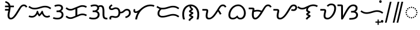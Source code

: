 SplineFontDB: 3.2
FontName: NotoSansTagalog-Regular
FullName: Noto Sans Tagalog Regular
FamilyName: Noto Sans Tagalog
Weight: Book
Copyright: Copyright 2017 Google Inc. All Rights Reserved.
Version: 2.000
ItalicAngle: 0
UnderlinePosition: -125
UnderlineWidth: 50
Ascent: 800
Descent: 200
InvalidEm: 0
sfntRevision: 0x00020000
LayerCount: 2
Layer: 0 1 "+BBcEMAQ0BD0EOAQ5 +BD8EOwQwBD0A" 1
Layer: 1 1 "+BB8ENQRABDUENAQ9BDgEOQAA +BD8EOwQwBD0A" 0
XUID: [1021 59 1751208496 26748]
StyleMap: 0x0040
FSType: 0
OS2Version: 4
OS2_WeightWidthSlopeOnly: 1
OS2_UseTypoMetrics: 0
CreationTime: 1493842294
ModificationTime: 1628434983
PfmFamily: 17
TTFWeight: 400
TTFWidth: 5
LineGap: 0
VLineGap: 0
Panose: 2 11 5 2 4 5 4 2 2 4
OS2TypoAscent: 1069
OS2TypoAOffset: 0
OS2TypoDescent: -293
OS2TypoDOffset: 0
OS2TypoLinegap: 0
OS2WinAscent: 1069
OS2WinAOffset: 0
OS2WinDescent: 293
OS2WinDOffset: 0
HheadAscent: 1069
HheadAOffset: 0
HheadDescent: -293
HheadDOffset: 0
OS2SubXSize: 650
OS2SubYSize: 600
OS2SubXOff: 0
OS2SubYOff: 75
OS2SupXSize: 650
OS2SupYSize: 600
OS2SupXOff: 0
OS2SupYOff: 350
OS2StrikeYSize: 50
OS2StrikeYPos: 322
OS2CapHeight: 714
OS2XHeight: 536
OS2Vendor: 'GOOG'
OS2CodePages: 00000001.00000000
OS2UnicodeRanges: 80000003.00002000.00100000.00000000
Lookup: 260 0 0 "'mark' Mark Positioning lookup 0" { "'mark' Mark Positioning lookup 0 subtable"  } ['mark' ('DFLT' <'dflt' > ) ]
Lookup: 260 0 0 "'mark' Mark Positioning lookup 1" { "'mark' Mark Positioning lookup 1 subtable"  } ['mark' ('DFLT' <'dflt' > ) ]
DEI: 91125
ShortTable: maxp 16
  1
  0
  31
  128
  16
  0
  0
  1
  0
  0
  0
  0
  0
  0
  0
  0
EndShort
LangName: 1033 "" "" "" "2.000;GOOG;NotoSansTagalog-Regular" "" "Version 2.000" "" "Noto is a trademark of Google Inc." "Monotype Imaging Inc." "Monotype Design Team" "Designed by Monotype design team." "http://www.google.com/get/noto/" "http://www.monotype.com/studio" "This Font Software is licensed under the SIL Open Font License, Version 1.1. This Font Software is distributed on an +ACIA-AS IS+ACIA BASIS, WITHOUT WARRANTIES OR CONDITIONS OF ANY KIND, either express or implied. See the SIL Open Font License for the specific language, permissions and limitations governing your use of this Font Software." "http://scripts.sil.org/OFL"
Encoding: UnicodeBmp
UnicodeInterp: none
NameList: AGL For New Fonts
DisplaySize: -48
AntiAlias: 1
FitToEm: 0
WinInfo: 5841 33 14
AnchorClass2: "+BBEENQQ3BEsEPARPBD0EPQQ+BDUA--0" "'mark' Mark Positioning lookup 0 subtable" "+BBEENQQ3BEsEPARPBD0EPQQ+BDUA--1" "'mark' Mark Positioning lookup 1 subtable"
BeginChars: 65537 31

StartChar: .notdef
Encoding: 65536 -1 0
Width: 600
Flags: W
LayerCount: 2
Fore
SplineSet
94 0 m 1,0,-1
 94 714 l 1,1,-1
 505 714 l 1,2,-1
 505 0 l 1,3,-1
 94 0 l 1,0,-1
145 51 m 1,4,-1
 454 51 l 1,5,-1
 454 663 l 1,6,-1
 145 663 l 1,7,-1
 145 51 l 1,4,-1
EndSplineSet
EndChar

StartChar: NULL
Encoding: 0 -1 1
AltUni2: 000000.ffffffff.0
Width: 0
Flags: W
LayerCount: 2
EndChar

StartChar: CR
Encoding: 13 13 2
Width: 260
Flags: W
LayerCount: 2
EndChar

StartChar: space
Encoding: 32 32 3
Width: 260
Flags: W
LayerCount: 2
EndChar

StartChar: uni00A0
Encoding: 160 160 4
Width: 260
Flags: W
LayerCount: 2
EndChar

StartChar: uni1700
Encoding: 5888 5888 5
Width: 1014
GlyphClass: 2
Flags: W
LayerCount: 2
Fore
SplineSet
318 0 m 0,0,1
 266 0 266 0 228 43 c 128,-1,2
 190 86 190 86 190 168 c 0,3,4
 190 223 190 223 201 276 c 128,-1,5
 212 329 212 329 222 375 c 1,6,-1
 84 375 l 1,7,-1
 84 443 l 1,8,-1
 233 443 l 1,9,10
 235 462 235 462 236 481 c 128,-1,11
 237 500 237 500 237 518 c 1,12,-1
 84 518 l 1,13,-1
 84 586 l 1,14,-1
 230 586 l 1,15,16
 218 631 218 631 187.5 663 c 128,-1,17
 157 695 157 695 90 712 c 1,18,-1
 106 779 l 1,19,20
 157 762 157 762 197 740 c 128,-1,21
 237 718 237 718 265 682 c 128,-1,22
 293 646 293 646 306 586 c 1,23,-1
 453 586 l 1,24,-1
 453 518 l 1,25,-1
 313 518 l 1,26,-1
 313 504 l 2,27,28
 313 462 313 462 306 416.5 c 128,-1,29
 299 371 299 371 290 327 c 128,-1,30
 281 283 281 283 274 244 c 128,-1,31
 267 205 267 205 267 176 c 0,32,33
 267 68 267 68 324 68 c 0,34,35
 358 68 358 68 392 93.5 c 128,-1,36
 426 119 426 119 459.5 162 c 128,-1,37
 493 205 493 205 526.5 258.5 c 128,-1,38
 560 312 560 312 594 368 c 2,39,-1
 640 444 l 2,40,41
 684 516 684 516 718 557.5 c 128,-1,42
 752 599 752 599 786.5 616.5 c 128,-1,43
 821 634 821 634 864 634 c 0,44,45
 916 634 916 634 953.5 607 c 128,-1,46
 991 580 991 580 1010 533 c 1,47,-1
 947 506 l 1,48,49
 934 540 934 540 912 553 c 128,-1,50
 890 566 890 566 862 566 c 0,51,52
 828 566 828 566 798.5 542 c 128,-1,53
 769 518 769 518 734 461 c 2,54,-1
 663 343 l 2,55,56
 630 289 630 289 594 229.5 c 128,-1,57
 558 170 558 170 516 117.5 c 128,-1,58
 474 65 474 65 425 32.5 c 128,-1,59
 376 0 376 0 318 0 c 0,0,1
EndSplineSet
EndChar

StartChar: uni1701
Encoding: 5889 5889 6
Width: 1011
GlyphClass: 2
Flags: W
LayerCount: 2
Fore
SplineSet
283 425 m 0,0,1
 210 425 210 425 151.5 448.5 c 128,-1,2
 93 472 93 472 32 517 c 1,3,-1
 70 573 l 1,4,5
 110 545 110 545 143 527 c 128,-1,6
 176 509 176 509 209.5 501 c 128,-1,7
 243 493 243 493 285 493 c 0,8,9
 347 493 347 493 406.5 508 c 128,-1,10
 466 523 466 523 510 537 c 0,11,12
 555 551 555 551 610 565 c 128,-1,13
 665 579 665 579 725 579 c 0,14,15
 799 579 799 579 858 555.5 c 128,-1,16
 917 532 917 532 978 487 c 1,17,-1
 936 433 l 1,18,19
 902 459 902 459 869 476 c 128,-1,20
 836 493 836 493 799 502 c 128,-1,21
 762 511 762 511 712 511 c 0,22,23
 666 511 666 511 618 497.5 c 128,-1,24
 570 484 570 484 531 472 c 0,25,26
 482 456 482 456 415.5 440.5 c 128,-1,27
 349 425 349 425 283 425 c 0,0,1
180 78 m 0,28,29
 91 78 91 78 35 114 c 1,30,-1
 71 172 l 1,31,32
 111 146 111 146 180 146 c 0,33,34
 248 146 248 146 302 200 c 128,-1,35
 356 254 356 254 382 362 c 1,36,-1
 428 362 l 1,37,38
 439 314 439 314 454.5 280.5 c 128,-1,39
 470 247 470 247 488 224 c 1,40,41
 505 236 505 236 523.5 261 c 128,-1,42
 542 286 542 286 557.5 314 c 128,-1,43
 573 342 573 342 581 362 c 1,44,-1
 627 362 l 1,45,46
 638 303 638 303 660.5 254 c 128,-1,47
 683 205 683 205 719 175.5 c 128,-1,48
 755 146 755 146 804 146 c 0,49,50
 837 146 837 146 856.5 154 c 128,-1,51
 876 162 876 162 901 175 c 1,52,-1
 933 115 l 1,53,54
 902 99 902 99 874.5 88.5 c 128,-1,55
 847 78 847 78 805 78 c 0,56,57
 748 78 748 78 707.5 101 c 128,-1,58
 667 124 667 124 639 161.5 c 128,-1,59
 611 199 611 199 591 240 c 1,60,61
 572 216 572 216 543.5 183.5 c 128,-1,62
 515 151 515 151 475 126 c 1,63,64
 457 147 457 147 437 176 c 128,-1,65
 417 205 417 205 406 229 c 1,66,67
 385 191 385 191 353 156 c 128,-1,68
 321 121 321 121 278 99.5 c 128,-1,69
 235 78 235 78 180 78 c 0,28,29
EndSplineSet
EndChar

StartChar: uni1702
Encoding: 5890 5890 7
Width: 535
GlyphClass: 2
Flags: W
LayerCount: 2
Fore
SplineSet
243 0 m 0,0,1
 179 0 179 0 133.5 9 c 128,-1,2
 88 18 88 18 48 33 c 1,3,-1
 73 98 l 1,4,5
 110 82 110 82 157.5 75 c 128,-1,6
 205 68 205 68 242 68 c 0,7,8
 301 68 301 68 338 88 c 128,-1,9
 375 108 375 108 393 139 c 128,-1,10
 411 170 411 170 411 202 c 0,11,12
 411 254 411 254 375.5 282.5 c 128,-1,13
 340 311 340 311 267 311 c 2,14,-1
 198 311 l 1,15,-1
 198 379 l 1,16,-1
 244 379 l 2,17,18
 297 379 297 379 329.5 395.5 c 128,-1,19
 362 412 362 412 376.5 436.5 c 128,-1,20
 391 461 391 461 391 485 c 0,21,22
 391 518 391 518 365 542 c 128,-1,23
 339 566 339 566 278 566 c 0,24,25
 238 566 238 566 200 556.5 c 128,-1,26
 162 547 162 547 136 534 c 1,27,-1
 108 597 l 1,28,29
 153 618 153 618 192 626 c 128,-1,30
 231 634 231 634 282 634 c 0,31,32
 371 634 371 634 419.5 595 c 128,-1,33
 468 556 468 556 468 489 c 0,34,35
 468 444 468 444 446.5 410 c 128,-1,36
 425 376 425 376 380 356 c 1,37,38
 426 343 426 343 456.5 302.5 c 128,-1,39
 487 262 487 262 487 203 c 0,40,41
 487 139 487 139 455.5 93.5 c 128,-1,42
 424 48 424 48 369 24 c 128,-1,43
 314 0 314 0 243 0 c 0,0,1
EndSplineSet
EndChar

StartChar: uni1703
Encoding: 5891 5891 8
Width: 984
GlyphClass: 2
Flags: W
AnchorPoint: "+BBEENQQ3BEsEPARPBD0EPQQ+BDUA--1" 539 0 basechar 0
AnchorPoint: "+BBEENQQ3BEsEPARPBD0EPQQ+BDUA--0" 488 693 basechar 0
LayerCount: 2
Fore
SplineSet
253 21 m 0,0,1
 188 21 188 21 142.5 44 c 128,-1,2
 97 67 97 67 51 106 c 1,3,-1
 95 159 l 1,4,5
 129 127 129 127 166 108 c 128,-1,6
 203 89 203 89 255 89 c 0,7,8
 280 89 280 89 305 95 c 128,-1,9
 330 101 330 101 347 108 c 2,10,-1
 459 155 l 1,11,-1
 459 437 l 1,12,-1
 374 402 l 2,13,14
 351 392 351 392 318.5 384.5 c 128,-1,15
 286 377 286 377 253 377 c 0,16,17
 188 377 188 377 142.5 400 c 128,-1,18
 97 423 97 423 51 462 c 1,19,-1
 95 515 l 1,20,21
 129 483 129 483 166 464 c 128,-1,22
 203 445 203 445 255 445 c 0,23,24
 280 445 280 445 305 451 c 128,-1,25
 330 457 330 457 347 464 c 2,26,-1
 610 574 l 2,27,28
 633 584 633 584 671.5 594.5 c 128,-1,29
 710 605 710 605 743 605 c 0,30,31
 799 605 799 605 843 592.5 c 128,-1,32
 887 580 887 580 933 555 c 1,33,-1
 902 494 l 1,34,35
 862 515 862 515 826.5 526 c 128,-1,36
 791 537 791 537 747 537 c 0,37,38
 722 537 722 537 688 528.5 c 128,-1,39
 654 520 654 520 637 512 c 2,40,-1
 536 469 l 1,41,-1
 536 187 l 1,42,-1
 610 218 l 2,43,44
 633 228 633 228 671.5 238.5 c 128,-1,45
 710 249 710 249 743 249 c 0,46,47
 799 249 799 249 843 236.5 c 128,-1,48
 887 224 887 224 933 199 c 1,49,-1
 902 138 l 1,50,51
 862 159 862 159 826.5 170 c 128,-1,52
 791 181 791 181 747 181 c 0,53,54
 722 181 722 181 688 172.5 c 128,-1,55
 654 164 654 164 637 156 c 2,56,-1
 374 46 l 2,57,58
 351 36 351 36 318.5 28.5 c 128,-1,59
 286 21 286 21 253 21 c 0,0,1
EndSplineSet
EndChar

StartChar: uni1704
Encoding: 5892 5892 9
Width: 837
GlyphClass: 2
Flags: W
AnchorPoint: "+BBEENQQ3BEsEPARPBD0EPQQ+BDUA--1" 545 0 basechar 0
AnchorPoint: "+BBEENQQ3BEsEPARPBD0EPQQ+BDUA--0" 400 693 basechar 0
LayerCount: 2
Fore
SplineSet
243 0 m 0,0,1
 179 0 179 0 133.5 9 c 128,-1,2
 88 18 88 18 48 33 c 1,3,-1
 73 98 l 1,4,5
 110 82 110 82 157.5 75 c 128,-1,6
 205 68 205 68 242 68 c 0,7,8
 301 68 301 68 338 88 c 128,-1,9
 375 108 375 108 393 139 c 128,-1,10
 411 170 411 170 411 202 c 0,11,12
 411 254 411 254 375.5 282.5 c 128,-1,13
 340 311 340 311 267 311 c 2,14,-1
 198 311 l 1,15,-1
 198 379 l 1,16,-1
 244 379 l 2,17,18
 297 379 297 379 329.5 395.5 c 128,-1,19
 362 412 362 412 376.5 436.5 c 128,-1,20
 391 461 391 461 391 485 c 0,21,22
 391 518 391 518 365 542 c 128,-1,23
 339 566 339 566 278 566 c 0,24,25
 238 566 238 566 200 556.5 c 128,-1,26
 162 547 162 547 136 534 c 1,27,-1
 108 597 l 1,28,29
 153 618 153 618 192 626 c 128,-1,30
 231 634 231 634 282 634 c 0,31,32
 388 634 388 634 436 578 c 1,33,34
 462 594 462 594 487.5 599.5 c 128,-1,35
 513 605 513 605 536 605 c 0,36,37
 619 605 619 605 653 542 c 128,-1,38
 687 479 687 479 687 351 c 2,39,-1
 687 207 l 2,40,41
 687 159 687 159 694.5 128 c 128,-1,42
 702 97 702 97 728.5 82.5 c 128,-1,43
 755 68 755 68 811 68 c 1,44,-1
 811 0 l 1,45,-1
 801 0 l 2,46,47
 719 0 719 0 678 26 c 128,-1,48
 637 52 637 52 623.5 99 c 128,-1,49
 610 146 610 146 610 207 c 2,50,-1
 610 351 l 2,51,52
 610 423 610 423 601 463.5 c 128,-1,53
 592 504 592 504 573.5 520.5 c 128,-1,54
 555 537 555 537 527 537 c 0,55,56
 513 537 513 537 496 532.5 c 128,-1,57
 479 528 479 528 465 520 c 1,58,59
 468 505 468 505 468 489 c 0,60,61
 468 444 468 444 446.5 410 c 128,-1,62
 425 376 425 376 380 356 c 1,63,64
 426 343 426 343 456.5 302.5 c 128,-1,65
 487 262 487 262 487 203 c 0,66,67
 487 139 487 139 455.5 93.5 c 128,-1,68
 424 48 424 48 369 24 c 128,-1,69
 314 0 314 0 243 0 c 0,0,1
EndSplineSet
EndChar

StartChar: uni1705
Encoding: 5893 5893 10
Width: 1011
GlyphClass: 2
Flags: W
AnchorPoint: "+BBEENQQ3BEsEPARPBD0EPQQ+BDUA--1" 564 0 basechar 0
AnchorPoint: "+BBEENQQ3BEsEPARPBD0EPQQ+BDUA--0" 488 693 basechar 0
LayerCount: 2
Fore
SplineSet
79 0 m 1,0,1
 69 26 69 26 69 56 c 0,2,3
 69 78 69 78 79.5 100.5 c 128,-1,4
 90 123 90 123 113.5 138 c 128,-1,5
 137 153 137 153 176 153 c 0,6,7
 208 153 208 153 232 147.5 c 128,-1,8
 256 142 256 142 278.5 137 c 128,-1,9
 301 132 301 132 327 132 c 0,10,11
 389 132 389 132 418 173.5 c 128,-1,12
 447 215 447 215 447 288 c 0,13,14
 447 365 447 365 421 404 c 128,-1,15
 395 443 395 443 338 443 c 0,16,17
 307 443 307 443 286.5 436 c 128,-1,18
 266 429 266 429 249 420.5 c 128,-1,19
 232 412 232 412 212 405 c 128,-1,20
 192 398 192 398 161 398 c 0,21,22
 115 398 115 398 83.5 423 c 128,-1,23
 52 448 52 448 52 501 c 0,24,25
 52 545 52 545 82.5 577 c 128,-1,26
 113 609 113 609 161 641 c 1,27,-1
 199 584 l 1,28,29
 165 562 165 562 144.5 544.5 c 128,-1,30
 124 527 124 527 124 503 c 0,31,32
 124 491 124 491 132.5 478.5 c 128,-1,33
 141 466 141 466 170 466 c 0,34,35
 184 466 184 466 199 472 c 128,-1,36
 214 478 214 478 227 485 c 0,37,38
 247 496 247 496 272.5 503.5 c 128,-1,39
 298 511 298 511 332 511 c 0,40,41
 394 511 394 511 434.5 486.5 c 128,-1,42
 475 462 475 462 497 420 c 128,-1,43
 519 378 519 378 524 325 c 1,44,45
 562 325 562 325 589.5 336.5 c 128,-1,46
 617 348 617 348 652 381 c 0,47,48
 689 415 689 415 722 431.5 c 128,-1,49
 755 448 755 448 797 448 c 0,50,51
 872 448 872 448 914.5 401.5 c 128,-1,52
 957 355 957 355 957 283 c 0,53,54
 957 215 957 215 926 168 c 128,-1,55
 895 121 895 121 846.5 94 c 128,-1,56
 798 67 798 67 745 57 c 1,57,-1
 728 121 l 1,58,59
 799 138 799 138 842 179 c 128,-1,60
 885 220 885 220 885 284 c 0,61,62
 885 327 885 327 860 353.5 c 128,-1,63
 835 380 835 380 797 380 c 0,64,65
 769 380 769 380 748.5 369 c 128,-1,66
 728 358 728 358 701 331 c 0,67,68
 662 292 662 292 619.5 274.5 c 128,-1,69
 577 257 577 257 524 257 c 1,70,71
 519 194 519 194 491 151 c 128,-1,72
 463 108 463 108 421.5 86 c 128,-1,73
 380 64 380 64 332 64 c 0,74,75
 292 64 292 64 267.5 69.5 c 128,-1,76
 243 75 243 75 224 80 c 128,-1,77
 205 85 205 85 179 85 c 0,78,79
 160 85 160 85 150.5 73 c 128,-1,80
 141 61 141 61 141 44 c 0,81,82
 141 36 141 36 143 25 c 128,-1,83
 145 14 145 14 150 0 c 1,84,-1
 79 0 l 1,0,1
EndSplineSet
EndChar

StartChar: uni1706
Encoding: 5894 5894 11
Width: 975
GlyphClass: 2
Flags: W
AnchorPoint: "+BBEENQQ3BEsEPARPBD0EPQQ+BDUA--1" 539 0 basechar 0
AnchorPoint: "+BBEENQQ3BEsEPARPBD0EPQQ+BDUA--0" 488 693 basechar 0
LayerCount: 2
Fore
SplineSet
142 0 m 1,0,1
 151 74 151 74 176.5 148.5 c 128,-1,2
 202 223 202 223 242 291 c 1,3,4
 221 281 221 281 203 277 c 128,-1,5
 185 273 185 273 168 273 c 0,6,7
 122 273 122 273 95 299 c 128,-1,8
 68 325 68 325 68 368 c 0,9,10
 68 415 68 415 100 450 c 1,11,-1
 152 406 l 1,12,13
 145 397 145 397 140.5 389 c 128,-1,14
 136 381 136 381 136 371 c 0,15,16
 136 341 136 341 173 341 c 0,17,18
 203 341 203 341 249.5 364.5 c 128,-1,19
 296 388 296 388 372 458 c 0,20,21
 455 534 455 534 557 582.5 c 128,-1,22
 659 631 659 631 778 631 c 0,23,24
 822 631 822 631 864.5 623 c 128,-1,25
 907 615 907 615 943 598 c 1,26,-1
 914 536 l 1,27,28
 892 547 892 547 856 555 c 128,-1,29
 820 563 820 563 778 563 c 0,30,31
 718 563 718 563 649 542 c 128,-1,32
 580 521 580 521 511.5 477.5 c 128,-1,33
 443 434 443 434 383.5 367 c 128,-1,34
 324 300 324 300 281 208.5 c 128,-1,35
 238 117 238 117 221 0 c 1,36,-1
 142 0 l 1,0,1
EndSplineSet
EndChar

StartChar: uni1707
Encoding: 5895 5895 12
Width: 1048
GlyphClass: 2
Flags: W
AnchorPoint: "+BBEENQQ3BEsEPARPBD0EPQQ+BDUA--1" 552 0 basechar 0
AnchorPoint: "+BBEENQQ3BEsEPARPBD0EPQQ+BDUA--0" 527 693 basechar 0
LayerCount: 2
Fore
SplineSet
290 80 m 0,0,1
 201 80 201 80 147.5 127 c 128,-1,2
 94 174 94 174 94 251 c 0,3,4
 94 308 94 308 118 357.5 c 128,-1,5
 142 407 142 407 183 444 c 1,6,7
 149 456 149 456 116.5 474 c 128,-1,8
 84 492 84 492 51 517 c 1,9,-1
 89 573 l 1,10,11
 129 545 129 545 162 527 c 128,-1,12
 195 509 195 509 228.5 501 c 128,-1,13
 262 493 262 493 304 493 c 0,14,15
 366 493 366 493 425.5 508 c 128,-1,16
 485 523 485 523 529 537 c 0,17,18
 574 551 574 551 629 565 c 128,-1,19
 684 579 684 579 744 579 c 0,20,21
 818 579 818 579 877 555.5 c 128,-1,22
 936 532 936 532 997 487 c 1,23,-1
 955 433 l 1,24,25
 921 459 921 459 888 476 c 128,-1,26
 855 493 855 493 818 502 c 128,-1,27
 781 511 781 511 731 511 c 0,28,29
 685 511 685 511 637 497.5 c 128,-1,30
 589 484 589 484 550 472 c 0,31,32
 501 456 501 456 434.5 440.5 c 128,-1,33
 368 425 368 425 302 425 c 0,34,35
 281 425 281 425 261 427 c 1,36,37
 219 397 219 397 195 352 c 128,-1,38
 171 307 171 307 171 253 c 0,39,40
 171 205 171 205 201 176.5 c 128,-1,41
 231 148 231 148 291 148 c 0,42,43
 350 148 350 148 405 159 c 128,-1,44
 460 170 460 170 527 190 c 0,45,46
 577 205 577 205 630.5 218.5 c 128,-1,47
 684 232 684 232 744 232 c 0,48,49
 818 232 818 232 877 208.5 c 128,-1,50
 936 185 936 185 997 140 c 1,51,-1
 955 86 l 1,52,53
 921 112 921 112 888 129 c 128,-1,54
 855 146 855 146 818 155 c 128,-1,55
 781 164 781 164 731 164 c 0,56,57
 685 164 685 164 639 151 c 128,-1,58
 593 138 593 138 550 126 c 0,59,60
 496 111 496 111 430.5 95.5 c 128,-1,61
 365 80 365 80 290 80 c 0,0,1
EndSplineSet
EndChar

StartChar: uni1708
Encoding: 5896 5896 13
Width: 850
GlyphClass: 2
Flags: W
AnchorPoint: "+BBEENQQ3BEsEPARPBD0EPQQ+BDUA--1" 437 -88 basechar 0
AnchorPoint: "+BBEENQQ3BEsEPARPBD0EPQQ+BDUA--0" 410 693 basechar 0
LayerCount: 2
Fore
SplineSet
392 -66 m 1,0,-1
 328 -32 l 1,1,2
 352 14 352 14 379.5 38 c 128,-1,3
 407 62 407 62 426 75 c 0,4,5
 437 83 437 83 439.5 87 c 128,-1,6
 442 91 442 91 442 94 c 0,7,8
 442 102 442 102 424 109 c 0,9,10
 407 116 407 116 390.5 123 c 128,-1,11
 374 130 374 130 363.5 142.5 c 128,-1,12
 353 155 353 155 353 178 c 0,13,14
 353 198 353 198 365 211.5 c 128,-1,15
 377 225 377 225 391.5 234 c 128,-1,16
 406 243 406 243 412 246 c 0,17,18
 423 253 423 253 432.5 257 c 128,-1,19
 442 261 442 261 442 264 c 0,20,21
 442 269 442 269 424 276 c 0,22,23
 397 287 397 287 375 299 c 128,-1,24
 353 311 353 311 353 345 c 0,25,26
 353 370 353 370 371.5 384.5 c 128,-1,27
 390 399 390 399 412 413 c 0,28,29
 422 419 422 419 432 424 c 128,-1,30
 442 429 442 429 442 432 c 0,31,32
 442 434 442 434 440.5 436 c 128,-1,33
 439 438 439 438 432 442 c 0,34,35
 411 456 411 456 392.5 483.5 c 128,-1,36
 374 511 374 511 374 557 c 2,37,-1
 374 560 l 1,38,39
 303 544 303 544 253 495 c 128,-1,40
 203 446 203 446 177 374.5 c 128,-1,41
 151 303 151 303 151 219 c 0,42,43
 151 177 151 177 154 143 c 128,-1,44
 157 109 157 109 165 75.5 c 128,-1,45
 173 42 173 42 186 0 c 1,46,-1
 106 0 l 1,47,48
 87 52 87 52 80.5 110 c 128,-1,49
 74 168 74 168 74 218 c 0,50,51
 74 322 74 322 104 400 c 128,-1,52
 134 478 134 478 185 530 c 128,-1,53
 236 582 236 582 298.5 608 c 128,-1,54
 361 634 361 634 425 634 c 0,55,56
 490 634 490 634 552.5 608 c 128,-1,57
 615 582 615 582 665.5 530 c 128,-1,58
 716 478 716 478 746.5 400 c 128,-1,59
 777 322 777 322 777 218 c 0,60,61
 777 168 777 168 770 110 c 128,-1,62
 763 52 763 52 744 0 c 1,63,-1
 664 0 l 1,64,65
 678 42 678 42 685.5 75.5 c 128,-1,66
 693 109 693 109 696 143 c 128,-1,67
 699 177 699 177 699 219 c 0,68,69
 699 310 699 310 668 386.5 c 128,-1,70
 637 463 637 463 579.5 511.5 c 128,-1,71
 522 560 522 560 442 565 c 1,72,-1
 442 559 l 2,73,74
 442 526 442 526 458.5 509.5 c 128,-1,75
 475 493 475 493 486 482 c 0,76,77
 496 472 496 472 508 461 c 128,-1,78
 520 450 520 450 520 431 c 0,79,80
 520 415 520 415 506.5 398.5 c 128,-1,81
 493 382 493 382 449 357 c 0,82,83
 434 349 434 349 434 346 c 0,84,85
 434 344 434 344 442 340.5 c 128,-1,86
 450 337 450 337 460 332 c 0,87,88
 487 322 487 322 510.5 308.5 c 128,-1,89
 534 295 534 295 534 270 c 0,90,91
 534 248 534 248 510.5 231 c 128,-1,92
 487 214 487 214 466 200 c 0,93,94
 454 193 454 193 444 187 c 128,-1,95
 434 181 434 181 434 179 c 256,96,97
 434 177 434 177 443 174 c 128,-1,98
 452 171 452 171 462 166 c 0,99,100
 489 154 489 154 511.5 141 c 128,-1,101
 534 128 534 128 534 104 c 0,102,103
 534 81 534 81 518 63 c 128,-1,104
 502 45 502 45 477 28 c 0,105,106
 457 14 457 14 435 -7.5 c 128,-1,107
 413 -29 413 -29 392 -66 c 1,0,-1
EndSplineSet
EndChar

StartChar: uni1709
Encoding: 5897 5897 14
Width: 1070
GlyphClass: 2
Flags: W
AnchorPoint: "+BBEENQQ3BEsEPARPBD0EPQQ+BDUA--1" 590 0 basechar 0
AnchorPoint: "+BBEENQQ3BEsEPARPBD0EPQQ+BDUA--0" 488 693 basechar 0
LayerCount: 2
Fore
SplineSet
327 0 m 0,0,1
 259 0 259 0 226.5 42 c 128,-1,2
 194 84 194 84 194 151 c 0,3,4
 194 186 194 186 202.5 231 c 128,-1,5
 211 276 211 276 218 311 c 0,6,7
 222 328 222 328 223 343 c 128,-1,8
 224 358 224 358 224 374 c 1,9,-1
 58 374 l 1,10,-1
 58 442 l 1,11,-1
 199 442 l 2,12,13
 256 442 256 442 278.5 422.5 c 128,-1,14
 301 403 301 403 301 364 c 0,15,16
 301 343 301 343 296.5 320 c 128,-1,17
 292 297 292 297 288 280 c 0,18,19
 279 241 279 241 275 211.5 c 128,-1,20
 271 182 271 182 271 144 c 0,21,22
 271 107 271 107 287.5 87.5 c 128,-1,23
 304 68 304 68 332 68 c 0,24,25
 387 68 387 68 435.5 106.5 c 128,-1,26
 484 145 484 145 532 208 c 0,27,28
 557 241 557 241 583.5 280 c 128,-1,29
 610 319 610 319 643 371 c 128,-1,30
 676 423 676 423 719 492 c 0,31,32
 765 566 765 566 807.5 600 c 128,-1,33
 850 634 850 634 910 634 c 0,34,35
 962 634 962 634 999.5 607 c 128,-1,36
 1037 580 1037 580 1056 533 c 1,37,-1
 993 506 l 1,38,39
 980 539 980 539 958 552.5 c 128,-1,40
 936 566 936 566 906 566 c 0,41,42
 872 566 872 566 843 542 c 128,-1,43
 814 518 814 518 780 461 c 2,44,-1
 746 404 l 1,45,46
 764 382 764 382 784 352 c 128,-1,47
 804 322 804 322 822 291 c 128,-1,48
 840 260 840 260 852 235 c 1,49,-1
 789 202 l 1,50,51
 773 233 773 233 751 271.5 c 128,-1,52
 729 310 729 310 706 340 c 1,53,54
 681 300 681 300 651 253.5 c 128,-1,55
 621 207 621 207 586.5 162.5 c 128,-1,56
 552 118 552 118 512 81 c 128,-1,57
 472 44 472 44 426 22 c 128,-1,58
 380 0 380 0 327 0 c 0,0,1
EndSplineSet
EndChar

StartChar: uni170A
Encoding: 5898 5898 15
Width: 851
GlyphClass: 2
Flags: W
AnchorPoint: "+BBEENQQ3BEsEPARPBD0EPQQ+BDUA--1" 520 -79 basechar 0
AnchorPoint: "+BBEENQQ3BEsEPARPBD0EPQQ+BDUA--0" 488 693 basechar 0
LayerCount: 2
Fore
SplineSet
239 0 m 0,0,1
 162 0 162 0 113 47.5 c 128,-1,2
 64 95 64 95 64 189 c 0,3,4
 64 246 64 246 82.5 308 c 128,-1,5
 101 370 101 370 136.5 428 c 128,-1,6
 172 486 172 486 222.5 532.5 c 128,-1,7
 273 579 273 579 337 606.5 c 128,-1,8
 401 634 401 634 477 634 c 0,9,10
 543 634 543 634 599 602.5 c 128,-1,11
 655 571 655 571 697.5 518.5 c 128,-1,12
 740 466 740 466 763.5 401.5 c 128,-1,13
 787 337 787 337 787 270 c 0,14,15
 787 189 787 189 758.5 128.5 c 128,-1,16
 730 68 730 68 680 34 c 128,-1,17
 630 0 630 0 565 0 c 0,18,19
 507 0 507 0 476 20.5 c 128,-1,20
 445 41 445 41 422 69 c 1,21,22
 387 40 387 40 342.5 20 c 128,-1,23
 298 0 298 0 239 0 c 0,0,1
244 68 m 0,24,25
 288 68 288 68 324 84.5 c 128,-1,26
 360 101 360 101 388 125.5 c 128,-1,27
 416 150 416 150 436 172 c 1,28,29
 459 125 459 125 487 96.5 c 128,-1,30
 515 68 515 68 558 68 c 0,31,32
 609 68 609 68 643 98.5 c 128,-1,33
 677 129 677 129 693.5 176 c 128,-1,34
 710 223 710 223 710 271 c 0,35,36
 710 323 710 323 693 375 c 128,-1,37
 676 427 676 427 644.5 470.5 c 128,-1,38
 613 514 613 514 569.5 540 c 128,-1,39
 526 566 526 566 473 566 c 0,40,41
 402 566 402 566 341.5 532.5 c 128,-1,42
 281 499 281 499 236 442.5 c 128,-1,43
 191 386 191 386 166 317.5 c 128,-1,44
 141 249 141 249 141 178 c 0,45,46
 141 130 141 130 168 99 c 128,-1,47
 195 68 195 68 244 68 c 0,24,25
EndSplineSet
EndChar

StartChar: uni170B
Encoding: 5899 5899 16
Width: 1030
GlyphClass: 2
Flags: W
AnchorPoint: "+BBEENQQ3BEsEPARPBD0EPQQ+BDUA--1" 577 0 basechar 0
AnchorPoint: "+BBEENQQ3BEsEPARPBD0EPQQ+BDUA--0" 488 693 basechar 0
LayerCount: 2
Fore
SplineSet
324 0 m 0,0,1
 263 0 263 0 226.5 53.5 c 128,-1,2
 190 107 190 107 190 198 c 0,3,4
 190 234 190 234 192.5 261 c 128,-1,5
 195 288 195 288 199 317 c 0,6,7
 205 358 205 358 211 383.5 c 128,-1,8
 217 409 217 409 217 434 c 1,9,-1
 58 434 l 1,10,-1
 58 502 l 1,11,-1
 186 502 l 2,12,13
 239 502 239 502 266.5 490.5 c 128,-1,14
 294 479 294 479 294 429 c 0,15,16
 294 416 294 416 293 406 c 128,-1,17
 292 396 292 396 290 389 c 1,18,19
 322 399 322 399 359.5 403 c 128,-1,20
 397 407 397 407 421 407 c 0,21,22
 473 407 473 407 516 396 c 128,-1,23
 559 385 559 385 594 368 c 1,24,25
 604 382 604 382 620.5 408 c 128,-1,26
 637 434 637 434 673 492 c 0,27,28
 719 566 719 566 761.5 600 c 128,-1,29
 804 634 804 634 864 634 c 0,30,31
 916 634 916 634 953.5 607 c 128,-1,32
 991 580 991 580 1010 533 c 1,33,-1
 947 506 l 1,34,35
 934 540 934 540 911.5 553 c 128,-1,36
 889 566 889 566 860 566 c 0,37,38
 826 566 826 566 797.5 542 c 128,-1,39
 769 518 769 518 734 461 c 0,40,41
 684 377 684 377 653 325.5 c 128,-1,42
 622 274 622 274 602.5 242 c 128,-1,43
 583 210 583 210 565 184 c 0,44,45
 532 135 532 135 494 93 c 128,-1,46
 456 51 456 51 414 25.5 c 128,-1,47
 372 0 372 0 324 0 c 0,0,1
324 68 m 0,48,49
 362 68 362 68 400.5 100 c 128,-1,50
 439 132 439 132 478.5 186.5 c 128,-1,51
 518 241 518 241 559 310 c 1,52,53
 528 324 528 324 490.5 331.5 c 128,-1,54
 453 339 453 339 418 339 c 0,55,56
 381 339 381 339 345 332.5 c 128,-1,57
 309 326 309 326 277 315 c 1,58,59
 272 290 272 290 269.5 259 c 128,-1,60
 267 228 267 228 267 196 c 0,61,62
 267 137 267 137 284.5 102.5 c 128,-1,63
 302 68 302 68 324 68 c 0,48,49
EndSplineSet
EndChar

StartChar: uni170C
Encoding: 5900 5900 17
Width: 1029
GlyphClass: 2
Flags: W
AnchorPoint: "+BBEENQQ3BEsEPARPBD0EPQQ+BDUA--1" 583 0 basechar 0
AnchorPoint: "+BBEENQQ3BEsEPARPBD0EPQQ+BDUA--0" 520 693 basechar 0
LayerCount: 2
Fore
SplineSet
331 0 m 0,0,1
 281 0 281 0 250.5 20 c 128,-1,2
 220 40 220 40 207 74.5 c 128,-1,3
 194 109 194 109 194 151 c 0,4,5
 194 186 194 186 202.5 231 c 128,-1,6
 211 276 211 276 218 311 c 0,7,8
 222 328 222 328 223 343 c 128,-1,9
 224 358 224 358 224 374 c 1,10,-1
 58 374 l 1,11,-1
 58 442 l 1,12,-1
 199 442 l 2,13,14
 256 442 256 442 278.5 422.5 c 128,-1,15
 301 403 301 403 301 364 c 0,16,17
 301 343 301 343 296.5 320 c 128,-1,18
 292 297 292 297 288 280 c 0,19,20
 279 241 279 241 275 211.5 c 128,-1,21
 271 182 271 182 271 144 c 0,22,23
 271 113 271 113 284.5 90.5 c 128,-1,24
 298 68 298 68 335 68 c 0,25,26
 373 68 373 68 411 91 c 128,-1,27
 449 114 449 114 485 152.5 c 128,-1,28
 521 191 521 191 554.5 238.5 c 128,-1,29
 588 286 588 286 619 336.5 c 128,-1,30
 650 387 650 387 677 433 c 0,31,32
 714 495 714 495 743.5 540 c 128,-1,33
 773 585 773 585 810 609.5 c 128,-1,34
 847 634 847 634 906 634 c 0,35,36
 947 634 947 634 978 616.5 c 128,-1,37
 1009 599 1009 599 1026.5 569.5 c 128,-1,38
 1044 540 1044 540 1044 504 c 0,39,40
 1044 472 1044 472 1029 438 c 128,-1,41
 1014 404 1014 404 981.5 381.5 c 128,-1,42
 949 359 949 359 895 359 c 0,43,44
 864 359 864 359 837.5 365 c 128,-1,45
 811 371 811 371 792 380 c 1,46,-1
 820 442 l 1,47,48
 832 436 832 436 850.5 431.5 c 128,-1,49
 869 427 869 427 892 427 c 0,50,51
 928 427 928 427 950 449.5 c 128,-1,52
 972 472 972 472 972 504 c 0,53,54
 972 527 972 527 954.5 546.5 c 128,-1,55
 937 566 937 566 902 566 c 0,56,57
 869 566 869 566 843 545.5 c 128,-1,58
 817 525 817 525 793.5 488 c 128,-1,59
 770 451 770 451 741 401 c 0,60,61
 695 320 695 320 647.5 248 c 128,-1,62
 600 176 600 176 549.5 120 c 128,-1,63
 499 64 499 64 445 32 c 128,-1,64
 391 0 391 0 331 0 c 0,0,1
EndSplineSet
EndChar

StartChar: uni170E
Encoding: 5902 5902 18
Width: 913
GlyphClass: 2
Flags: W
AnchorPoint: "+BBEENQQ3BEsEPARPBD0EPQQ+BDUA--1" 507 -49 basechar 0
AnchorPoint: "+BBEENQQ3BEsEPARPBD0EPQQ+BDUA--0" 488 693 basechar 0
LayerCount: 2
Fore
SplineSet
437 -10 m 1,0,-1
 375 23 l 1,1,2
 399 66 399 66 426 91.5 c 128,-1,3
 453 117 453 117 478 133 c 0,4,5
 488 139 488 139 488 143 c 256,6,7
 488 147 488 147 470 154 c 0,8,9
 453 161 453 161 436.5 167.5 c 128,-1,10
 420 174 420 174 409.5 186 c 128,-1,11
 399 198 399 198 399 220 c 0,12,13
 399 240 399 240 408.5 253 c 128,-1,14
 418 266 418 266 429.5 273.5 c 128,-1,15
 441 281 441 281 447 284 c 0,16,17
 458 289 458 289 467 293.5 c 128,-1,18
 476 298 476 298 476 301 c 0,19,20
 476 305 476 305 458 312 c 0,21,22
 429 323 429 323 411 342 c 128,-1,23
 393 361 393 361 393 391 c 0,24,25
 393 436 393 436 414 473 c 1,26,27
 374 454 374 454 327.5 438.5 c 128,-1,28
 281 423 281 423 230 423 c 0,29,30
 165 423 165 423 119.5 446 c 128,-1,31
 74 469 74 469 28 508 c 1,32,-1
 73 562 l 1,33,34
 107 530 107 530 144.5 510.5 c 128,-1,35
 182 491 182 491 232 491 c 0,36,37
 274 491 274 491 330.5 512.5 c 128,-1,38
 387 534 387 534 438 561 c 0,39,40
 516 602 516 602 576.5 619 c 128,-1,41
 637 636 637 636 687 636 c 0,42,43
 743 636 743 636 787 623.5 c 128,-1,44
 831 611 831 611 877 586 c 1,45,-1
 846 525 l 1,46,47
 806 546 806 546 770.5 557 c 128,-1,48
 735 568 735 568 691 568 c 0,49,50
 620 568 620 568 569.5 545 c 128,-1,51
 519 522 519 522 492.5 485 c 128,-1,52
 466 448 466 448 466 405 c 0,53,54
 466 389 466 389 477.5 380.5 c 128,-1,55
 489 372 489 372 510 364 c 0,56,57
 539 353 539 353 553.5 339.5 c 128,-1,58
 568 326 568 326 568 306 c 256,59,60
 568 286 568 286 545 270.5 c 128,-1,61
 522 255 522 255 501 242 c 0,62,63
 488 234 488 234 484 229.5 c 128,-1,64
 480 225 480 225 480 223 c 0,65,66
 480 220 480 220 489 216.5 c 128,-1,67
 498 213 498 213 508 208 c 0,68,69
 534 197 534 197 556 185.5 c 128,-1,70
 578 174 578 174 578 150 c 0,71,72
 578 128 578 128 564 111.5 c 128,-1,73
 550 95 550 95 524 78 c 0,74,75
 502 64 502 64 480 43.5 c 128,-1,76
 458 23 458 23 437 -10 c 1,0,-1
EndSplineSet
EndChar

StartChar: uni170F
Encoding: 5903 5903 19
Width: 761
GlyphClass: 2
Flags: W
AnchorPoint: "+BBEENQQ3BEsEPARPBD0EPQQ+BDUA--1" 457 -30 basechar 0
AnchorPoint: "+BBEENQQ3BEsEPARPBD0EPQQ+BDUA--0" 537 742 basechar 0
LayerCount: 2
Fore
SplineSet
351 0 m 0,0,1
 274 0 274 0 234 41 c 128,-1,2
 194 82 194 82 194 152 c 0,3,4
 194 187 194 187 202.5 231.5 c 128,-1,5
 211 276 211 276 218 311 c 0,6,7
 222 328 222 328 223 343 c 128,-1,8
 224 358 224 358 224 374 c 1,9,-1
 58 374 l 1,10,-1
 58 442 l 1,11,-1
 199 442 l 2,12,13
 256 442 256 442 278.5 422.5 c 128,-1,14
 301 403 301 403 301 364 c 0,15,16
 301 335 301 335 293.5 303 c 128,-1,17
 286 271 286 271 278.5 235.5 c 128,-1,18
 271 200 271 200 271 159 c 0,19,20
 271 111 271 111 293 89.5 c 128,-1,21
 315 68 315 68 357 68 c 0,22,23
 397 68 397 68 437 93 c 128,-1,24
 477 118 477 118 512.5 160.5 c 128,-1,25
 548 203 548 203 576 255.5 c 128,-1,26
 604 308 604 308 620 364 c 128,-1,27
 636 420 636 420 636 471 c 0,28,29
 636 532 636 532 607.5 569 c 128,-1,30
 579 606 579 606 514 606 c 0,31,32
 473 606 473 606 438 588 c 128,-1,33
 403 570 403 570 378 538 c 1,34,-1
 327 582 l 1,35,36
 359 623 359 623 406 648.5 c 128,-1,37
 453 674 453 674 519 674 c 0,38,39
 575 674 575 674 619 653 c 128,-1,40
 663 632 663 632 688 587 c 128,-1,41
 713 542 713 542 713 469 c 0,42,43
 713 407 713 407 693.5 341.5 c 128,-1,44
 674 276 674 276 639 215 c 128,-1,45
 604 154 604 154 558 105.5 c 128,-1,46
 512 57 512 57 459 28.5 c 128,-1,47
 406 0 406 0 351 0 c 0,0,1
EndSplineSet
EndChar

StartChar: uni1710
Encoding: 5904 5904 20
Width: 922
GlyphClass: 2
Flags: W
AnchorPoint: "+BBEENQQ3BEsEPARPBD0EPQQ+BDUA--1" 609 -79 basechar 0
AnchorPoint: "+BBEENQQ3BEsEPARPBD0EPQQ+BDUA--0" 488 693 basechar 0
LayerCount: 2
Fore
SplineSet
512 -10 m 1,0,-1
 512 58 l 1,1,-1
 544 58 l 2,2,3
 621 58 621 58 677.5 70.5 c 128,-1,4
 734 83 734 83 765.5 112.5 c 128,-1,5
 797 142 797 142 797 192 c 0,6,7
 797 211 797 211 786.5 234.5 c 128,-1,8
 776 258 776 258 746.5 275 c 128,-1,9
 717 292 717 292 659 292 c 2,10,-1
 585 292 l 1,11,-1
 585 360 l 1,12,-1
 631 360 l 2,13,14
 683 360 683 360 715.5 376.5 c 128,-1,15
 748 393 748 393 763 418.5 c 128,-1,16
 778 444 778 444 778 472 c 0,17,18
 778 511 778 511 753.5 538.5 c 128,-1,19
 729 566 729 566 674 566 c 0,20,21
 622 566 622 566 575.5 530 c 128,-1,22
 529 494 529 494 490 435 c 0,23,24
 430 345 430 345 371.5 234.5 c 128,-1,25
 313 124 313 124 240 0 c 1,26,-1
 173 0 l 1,27,-1
 171 566 l 1,28,-1
 19 566 l 1,29,-1
 19 634 l 1,30,-1
 147 634 l 2,31,32
 194 634 194 634 215 624.5 c 128,-1,33
 236 615 236 615 242 596.5 c 128,-1,34
 248 578 248 578 248 550 c 2,35,-1
 250 151 l 1,36,-1
 252 151 l 1,37,38
 300 250 300 250 340 324 c 128,-1,39
 380 398 380 398 422 463 c 0,40,41
 474 543 474 543 536.5 588.5 c 128,-1,42
 599 634 599 634 682 634 c 0,43,44
 762 634 762 634 808.5 592 c 128,-1,45
 855 550 855 550 855 482 c 0,46,47
 855 435 855 435 836 397.5 c 128,-1,48
 817 360 817 360 767 337 c 1,49,50
 813 324 813 324 843.5 284.5 c 128,-1,51
 874 245 874 245 874 192 c 0,52,53
 874 96 874 96 798.5 43 c 128,-1,54
 723 -10 723 -10 553 -10 c 2,55,-1
 512 -10 l 1,0,-1
EndSplineSet
EndChar

StartChar: uni1711
Encoding: 5905 5905 21
Width: 1049
GlyphClass: 2
Flags: W
AnchorPoint: "+BBEENQQ3BEsEPARPBD0EPQQ+BDUA--1" 507 0 basechar 0
AnchorPoint: "+BBEENQQ3BEsEPARPBD0EPQQ+BDUA--0" 532 693 basechar 0
LayerCount: 2
Fore
SplineSet
303 236 m 0,0,1
 230 236 230 236 171.5 259.5 c 128,-1,2
 113 283 113 283 52 328 c 1,3,-1
 90 384 l 1,4,5
 130 356 130 356 163 338 c 128,-1,6
 196 320 196 320 229.5 312 c 128,-1,7
 263 304 263 304 305 304 c 0,8,9
 367 304 367 304 426.5 319 c 128,-1,10
 486 334 486 334 530 348 c 0,11,12
 575 362 575 362 630 376 c 128,-1,13
 685 390 685 390 745 390 c 0,14,15
 819 390 819 390 878 366.5 c 128,-1,16
 937 343 937 343 998 298 c 1,17,-1
 956 244 l 1,18,19
 922 270 922 270 889 287 c 128,-1,20
 856 304 856 304 819 313 c 128,-1,21
 782 322 782 322 732 322 c 0,22,23
 686 322 686 322 638 308.5 c 128,-1,24
 590 295 590 295 551 283 c 0,25,26
 502 267 502 267 435.5 251.5 c 128,-1,27
 369 236 369 236 303 236 c 0,0,1
EndSplineSet
EndChar

StartChar: uni1712
Encoding: 5906 5906 22
Width: 0
GlyphClass: 4
Flags: W
AnchorPoint: "+BBEENQQ3BEsEPARPBD0EPQQ+BDUA--0" -171 693 mark 0
LayerCount: 2
Fore
SplineSet
-168 703 m 0,0,1
 -190 703 -190 703 -205 717 c 128,-1,2
 -220 731 -220 731 -220 759 c 0,3,4
 -220 788 -220 788 -205 801.5 c 128,-1,5
 -190 815 -190 815 -168 815 c 0,6,7
 -148 815 -148 815 -132.5 801.5 c 128,-1,8
 -117 788 -117 788 -117 759 c 0,9,10
 -117 731 -117 731 -132.5 717 c 128,-1,11
 -148 703 -148 703 -168 703 c 0,0,1
EndSplineSet
EndChar

StartChar: uni1713
Encoding: 5907 5907 23
Width: 0
GlyphClass: 4
Flags: W
AnchorPoint: "+BBEENQQ3BEsEPARPBD0EPQQ+BDUA--1" -98 0 mark 0
LayerCount: 2
Fore
SplineSet
-98 -138 m 0,0,1
 -120 -138 -120 -138 -135 -124 c 128,-1,2
 -150 -110 -150 -110 -150 -82 c 0,3,4
 -150 -53 -150 -53 -135 -39.5 c 128,-1,5
 -120 -26 -120 -26 -98 -26 c 0,6,7
 -78 -26 -78 -26 -62.5 -39.5 c 128,-1,8
 -47 -53 -47 -53 -47 -82 c 0,9,10
 -47 -110 -47 -110 -62.5 -124 c 128,-1,11
 -78 -138 -78 -138 -98 -138 c 0,0,1
EndSplineSet
EndChar

StartChar: uni1714
Encoding: 5908 5908 24
Width: 0
GlyphClass: 4
Flags: WO
AnchorPoint: "+BBEENQQ3BEsEPARPBD0EPQQ+BDUA--1" -264 0 mark 0
LayerCount: 2
Fore
SplineSet
-288 -231 m 1,0,-1
 -288 -139 l 1,1,-1
 -376 -139 l 1,2,-1
 -376 -89 l 1,3,-1
 -288 -89 l 1,4,-1
 -288 -6 l 1,5,-1
 -238 -6 l 1,6,-1
 -238 -89 l 1,7,-1
 -148 -89 l 1,8,-1
 -148 -139 l 1,9,-1
 -238 -139 l 1,10,-1
 -238 -231 l 1,11,-1
 -288 -231 l 1,0,-1
EndSplineSet
EndChar

StartChar: uni1735
Encoding: 5941 5941 25
Width: 329
GlyphClass: 2
Flags: W
LayerCount: 2
Fore
SplineSet
18 -139 m 1,0,-1
 222 750 l 1,1,-1
 292 750 l 1,2,-1
 87 -139 l 1,3,-1
 18 -139 l 1,0,-1
EndSplineSet
EndChar

StartChar: uni1736
Encoding: 5942 5942 26
Width: 488
GlyphClass: 2
Flags: W
LayerCount: 2
Fore
SplineSet
18 -139 m 1,0,-1
 222 750 l 1,1,-1
 292 750 l 1,2,-1
 87 -139 l 1,3,-1
 18 -139 l 1,0,-1
177 -139 m 1,4,-1
 381 750 l 1,5,-1
 451 750 l 1,6,-1
 246 -139 l 1,7,-1
 177 -139 l 1,4,-1
EndSplineSet
EndChar

StartChar: uni200B
Encoding: 8203 8203 27
Width: 0
Flags: W
LayerCount: 2
EndChar

StartChar: uni200C
Encoding: 8204 8204 28
Width: 0
Flags: W
LayerCount: 2
EndChar

StartChar: uni200D
Encoding: 8205 8205 29
Width: 0
Flags: W
LayerCount: 2
EndChar

StartChar: uni25CC
Encoding: 9676 9676 30
Width: 594
GlyphClass: 2
Flags: W
AnchorPoint: "+BBEENQQ3BEsEPARPBD0EPQQ+BDUA--1" 295 0 basechar 0
AnchorPoint: "+BBEENQQ3BEsEPARPBD0EPQQ+BDUA--0" 300 590 basechar 0
LayerCount: 2
Fore
SplineSet
323 514 m 0,0,1
 323 487 323 487 297 487 c 256,2,3
 271 487 271 487 271 514 c 0,4,5
 271 540 271 540 297 540 c 256,6,7
 323 540 323 540 323 514 c 0,0,1
408 496 m 0,8,9
 408 470 408 470 383 470 c 0,10,11
 355 470 355 470 355 496 c 0,12,13
 355 523 355 523 383 523 c 0,14,15
 408 523 408 523 408 496 c 0,8,9
239 496 m 0,16,17
 239 470 239 470 212 470 c 0,18,19
 186 470 186 470 186 496 c 0,20,21
 186 523 186 523 212 523 c 0,22,23
 239 523 239 523 239 496 c 0,16,17
480 448 m 0,24,25
 480 422 480 422 455 422 c 0,26,27
 428 422 428 422 428 448 c 0,28,29
 428 475 428 475 455 475 c 0,30,31
 480 475 480 475 480 448 c 0,24,25
167 448 m 0,32,33
 167 422 167 422 140 422 c 0,34,35
 114 422 114 422 114 447 c 0,36,37
 114 475 114 475 140 475 c 0,38,39
 167 475 167 475 167 448 c 0,32,33
529 376 m 0,40,41
 529 349 529 349 502 349 c 0,42,43
 476 349 476 349 476 376 c 0,44,45
 476 402 476 402 503 402 c 0,46,47
 529 402 529 402 529 376 c 0,40,41
118 376 m 0,48,49
 118 349 118 349 93 349 c 0,50,51
 65 349 65 349 65 376 c 0,52,53
 65 402 65 402 92 402 c 0,54,55
 118 402 118 402 118 376 c 0,48,49
546 291 m 256,56,57
 546 265 546 265 521 265 c 0,58,59
 494 265 494 265 494 291 c 256,60,61
 494 317 494 317 521 317 c 0,62,63
 546 317 546 317 546 291 c 256,56,57
101 291 m 256,64,65
 101 265 101 265 75 265 c 0,66,67
 48 265 48 265 48 291 c 256,68,69
 48 317 48 317 75 317 c 0,70,71
 101 317 101 317 101 291 c 256,64,65
529 206 m 0,72,73
 529 180 529 180 502 180 c 0,74,75
 476 180 476 180 476 206 c 0,76,77
 476 233 476 233 502 233 c 0,78,79
 529 233 529 233 529 206 c 0,72,73
118 206 m 0,80,81
 118 180 118 180 92 180 c 0,82,83
 65 180 65 180 65 206 c 0,84,85
 65 233 65 233 92 233 c 0,86,87
 118 233 118 233 118 206 c 0,80,81
480 133 m 0,88,89
 480 107 480 107 455 107 c 0,90,91
 428 107 428 107 428 133 c 0,92,93
 428 160 428 160 455 160 c 0,94,95
 480 160 480 160 480 133 c 0,88,89
167 133 m 0,96,97
 167 107 167 107 140 107 c 0,98,99
 114 107 114 107 114 133 c 0,100,101
 114 160 114 160 140 160 c 0,102,103
 167 160 167 160 167 133 c 0,96,97
408 85 m 0,104,105
 408 60 408 60 383 60 c 0,106,107
 355 60 355 60 355 85 c 0,108,109
 355 112 355 112 383 112 c 0,110,111
 408 112 408 112 408 85 c 0,104,105
239 87 m 0,112,113
 239 60 239 60 212 60 c 0,114,115
 186 60 186 60 186 85 c 0,116,117
 186 112 186 112 212 112 c 0,118,119
 239 112 239 112 239 87 c 0,112,113
323 69 m 0,120,121
 323 42 323 42 297 42 c 256,122,123
 271 42 271 42 271 69 c 0,124,125
 271 95 271 95 297 95 c 256,126,127
 323 95 323 95 323 69 c 0,120,121
EndSplineSet
EndChar
EndChars
EndSplineFont
